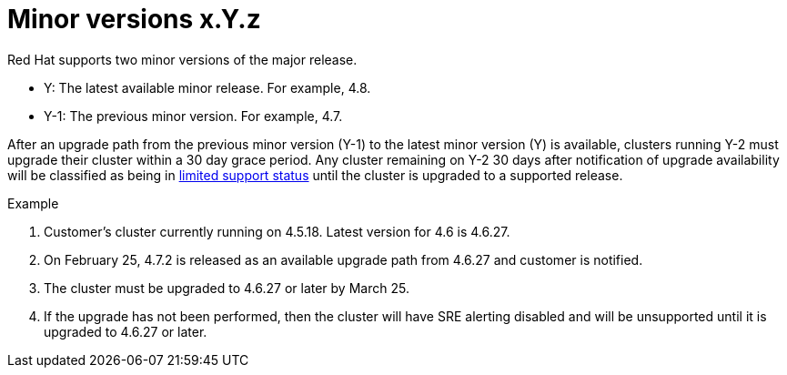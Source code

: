 // Module included in the following assemblies:
//
// * rosa_policy/rosa-life-cycle.adoc

[id="rosa-minor-versions_{context}"]
= Minor versions [.small]#x.Y.z#

Red Hat supports two minor versions of the major release.

* Y: The latest available minor release. For example, 4.8.
* Y-1: The previous minor version. For example, 4.7.

After an upgrade path from the previous minor version (Y-1) to the latest minor version (Y) is available, clusters running Y-2 must upgrade their cluster within a 30 day grace period. Any cluster remaining on Y-2 30 days after notification of upgrade availability will be classified as being in xref:../rosa_policy/rosa-life-cycle.adoc#rosa-limited-support_rosa-life-cycle[limited support status] until the cluster is upgraded to a supported release.

.Example
. Customer's cluster currently running on 4.5.18. Latest version for 4.6 is 4.6.27.
. On February 25, 4.7.2 is released as an available upgrade path from 4.6.27 and customer is notified.
. The cluster must be upgraded to 4.6.27 or later by March 25.
. If the upgrade has not been performed, then the cluster will have SRE alerting disabled and will be unsupported until it is upgraded to 4.6.27 or later.
